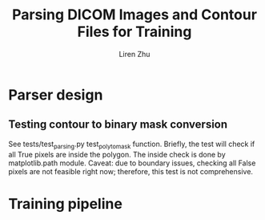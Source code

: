 #+title: Parsing DICOM Images and Contour Files for Training
#+author: Liren Zhu

* Parser design

** Testing contour to binary mask conversion
   See tests/test_parsing.py test_poly_to_mask function. Briefly, the test will
   check if all True pixels are inside the polygon. The inside check is done by
   matplotlib.path module. Caveat: due to boundary issues, checking all False
   pixels are not feasible right now; therefore, this test is not comprehensive.

* Training pipeline
